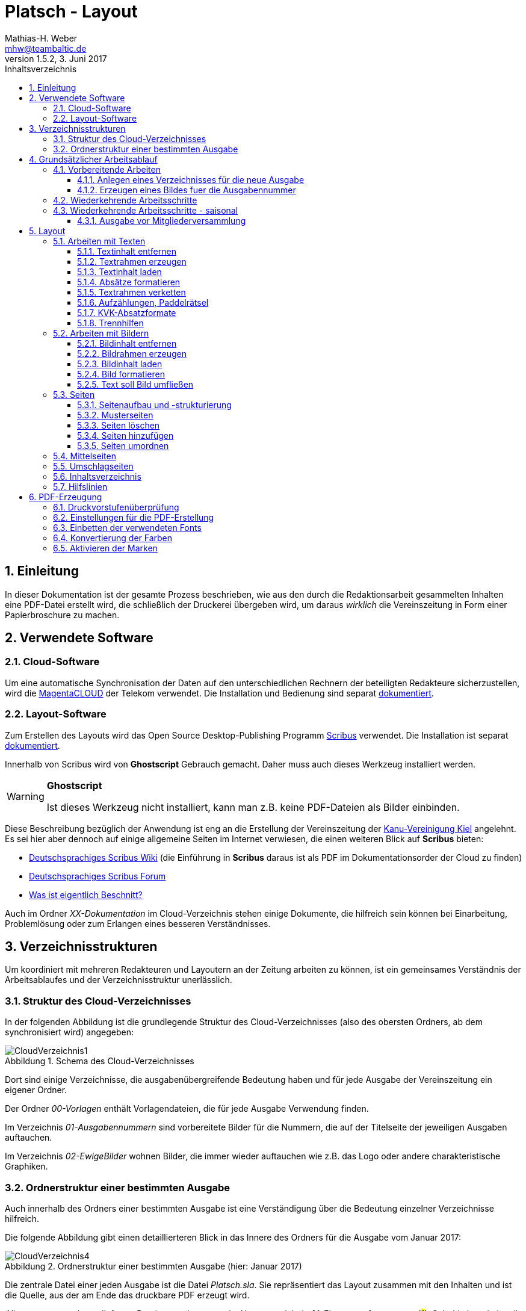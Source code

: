 = Platsch - Layout
Mathias-H. Weber <mhw@teambaltic.de>
// v1.0,  zuletzt geändert: {docdatetime}
v1.5.2, 3. Juni 2017 
:doctype: book
:encoding: utf-8
:lang: de
:toc: left
:toclevels: 4
:toc-title: Inhaltsverzeichnis
:last-update-label: Erstellt mit Asciidoctor v{asciidoctor-version} : Zuletzt geändert: {docdatetime}
// Ohne dem haben die "Admonition"-Blocks keine Icons!
:icons: font
:numbered:
:source-highlighter: highlightjs
// Deutsche Überschriften:
:figure-caption: Abbildung
:table-caption: Tabelle
:chapter-label: Kapitel
//:example-caption!:
// Jeder Abschnitt bekommt automatisch einen Anker:
:sectanchors:
:imagesdir: images
// Makro "kbd:" aktivieren:
:experimental:
:pdf-page-size: A4
// ++++++++++++++++++++++++++++++++++++++++++++++++++++++++++++++++++++++++++++++++++++++++++
// Praktische Makros
// Ein Haken a la CheckBox:
//:checkedbox: pass:normal[{startsb}&#10004;{endsb}]

[abstract]
== Einleitung

// CheckBox [red]*{checkedbox}*
  
In dieser Dokumentation ist der gesamte Prozess beschrieben, wie aus den durch die Redaktionsarbeit gesammelten Inhalten eine PDF-Datei erstellt wird, die schließlich der Druckerei übergeben wird, um daraus _wirklich_ die Vereinszeitung in Form einer Papierbroschure zu machen.


== Verwendete Software

=== Cloud-Software

Um eine automatische Synchronisation der Daten auf den unterschiedlichen Rechnern der beteiligten Redakteure sicherzustellen, wird die link:https://cloud.telekom-dienste.de/[MagentaCLOUD] der Telekom verwendet.
Die Installation und Bedienung sind separat link:Software.html#_cloud_software[dokumentiert].

=== Layout-Software

Zum Erstellen des Layouts wird das Open Source Desktop-Publishing Programm link:https://www.scribus.net/[Scribus] verwendet. Die Installation ist separat link:Software.html#_layout_software[dokumentiert].

Innerhalb von Scribus wird von *Ghostscript* Gebrauch gemacht. Daher muss auch dieses Werkzeug installiert werden.

[WARNING]
.*Ghostscript*
====
Ist dieses Werkzeug nicht installiert, kann man z.B. keine PDF-Dateien als Bilder einbinden.
====

Diese Beschreibung bezüglich der Anwendung ist eng an die Erstellung der Vereinszeitung der link:http://www.kv-kiel.de[Kanu-Vereinigung Kiel] angelehnt.
Es sei hier aber dennoch auf einige allgemeine Seiten im Internet verwiesen, die einen weiteren Blick auf *Scribus* bieten:

* link:https://wiki.scribus-user.de/start[Deutschsprachiges Scribus Wiki] (die Einführung in *Scribus* daraus ist als PDF im Dokumentationsorder der Cloud zu finden)
* link:https://www.scribus-user.de/forum/viewtopic.php?f=6&t=212[Deutschsprachiges Scribus Forum]
* link:http://blog.technopoint.de/2011/10/21/was-ist-eigentlich-beschnitt-und-wie-kommt-der-in-die-pdf/[Was ist eigentlich Beschnitt?]

Auch im Ordner _XX-Dokumentation_ im Cloud-Verzeichnis stehen einige Dokumente, die hilfreich sein können bei Einarbeitung, Problemlösung oder zum Erlangen eines besseren Verständnisses.

== Verzeichnisstrukturen

Um koordiniert mit mehreren Redakteuren und Layoutern an der Zeitung arbeiten zu können, ist ein gemeinsames Verständnis der Arbeitsablaufes und der Verzeichnisstruktur unerlässlich.

=== Struktur des Cloud-Verzeichnisses

In der folgenden Abbildung ist die grundlegende Struktur des Cloud-Verzeichnisses (also des obersten Ordners, ab dem synchronisiert wird) angegeben:

[[image-dateibaum,CloudVerzeichnis1]]
.Schema des Cloud-Verzeichnisses
image::CloudVerzeichnis1.png[]


Dort sind einige Verzeichnisse, die ausgabenübergreifende Bedeutung haben und für jede Ausgabe der Vereinszeitung ein eigener Ordner.

Der Ordner _00-Vorlagen_ enthält Vorlagendateien, die für jede Ausgabe Verwendung finden.

Im Verzeichnis _01-Ausgabennummern_ sind vorbereitete Bilder für die Nummern, die auf der Titelseite der jeweiligen Ausgaben auftauchen.

Im Verzeichnis _02-EwigeBilder_ wohnen Bilder, die immer wieder auftauchen wie z.B. das Logo oder andere charakteristische Graphiken.

=== Ordnerstruktur einer bestimmten Ausgabe

Auch innerhalb des Ordners einer bestimmten Ausgabe ist eine Verständigung über die Bedeutung einzelner Verzeichnisse hilfreich.

Die folgende Abbildung gibt einen detaillierteren Blick in das Innere des Ordners für die Ausgabe vom Januar 2017:

[[image-dateibaum,Dateibaum2]]
.Ordnerstruktur einer bestimmten Ausgabe (hier: Januar 2017)
image::CloudVerzeichnis4.png[]

Die zentrale Datei einer jeden Ausgabe ist die Datei _Platsch.sla_. Sie repräsentiert das Layout zusammen mit den Inhalten und ist die Quelle, aus der am Ende das druckbare PDF erzeugt wird.

_Alle_ erzeugten und zugelieferten Dateien werden zuerst im Unterverzeichnis _01-Eingang_ aufgenommen (#1#). Sobald sie redationell bearbeitet werden, werden sie in den Ordner _02-InBearbeitung_ verschoben (#2#). Erst wenn sie ihre Form, in der sie in die Zeitung Eingang finden sollen, erhalten haben, werden sie - im Falle von Bildern - in das Verzeichnis _03-FertigeBilder_ verschoben (#3#), im Falle von Texten in den Ordner _03-FertigeTexte_ (#4#).

So ist eine für alle ersichtliche Trennung der unterschiedlichen Stadien der Bearbeitung gesichert und die Gefahr von Missverständnissen und Datenverluste ist minimal.

Wenn man "Trockenübungen" machen möchte, um einen Bearbeitungsschritt auszuprobieren, sollte das in einer privaten Kopie des Ausgaben-Verzeichnisses außerhalb des Cloud-Ordners stattfinden.

== Grundsätzlicher Arbeitsablauf

=== Vorbereitende Arbeiten

==== Anlegen eines Verzeichnisses für die neue Ausgabe

Der erste Schritt zur Erstellung einer neuen Ausgabe ist das Erzeugen eines entsprechenden Unterverzeichnisses, das durch das Skript _NeuePlatschAusgabeStarten.bat_ erstellt wird. Das Skript _muss_ in einer Command-Shell im Hauptverzeichnis der Cloud aufgerufen werden.

image::NeuePlatschAusgabeStarten.bat1.png[]

Nach Bestätigen des vorgeschlagenen Verzeichnisnamens - oder Eingabe eines neuen - wird das Verzeichnis der vorherigen Ausgabe bestimmt sowie die neue Ausgabennummer:

image::NeuePlatschAusgabeStarten.bat2.png[]

Es wird die oben dargestellte Verzeichnisstruktur erzeugt, sowie einige grundlegende Dateien in den Ordner kopiert.

[WARNING]
====
Es ist unbedingt zu überprüfen, ob das Bild für die Ausgabennummer im Verzeichnis _03-FertigeBilder_ korrekt angelegt worden ist!
Wenn noch kein Nummernbild vorbereitet ist, guckst du
link:#_erzeugen_eines_bildes_fuer_die_ausgabennummer[hier]!
====

Die Datei _Nochtun.txt_ ist schlicht ein Merkzettel, in die man Dinge hineinschreibt, die einem während der Arbeit am Layout auffallen, die aber nicht sofort erledigt werden können (wie z.B. das Besorgen der aktuellen Termine der Polo-Sparte, sollten diese ausnahmsweise einmal nicht bereits zum Redaktionsschluss vorliegen).

Die Datei _Platsch.sla_ repräsentiert das Scribus-Layout und damit den Startpunkt dieses Prozessschrittes. Sie wird aus dem Verzeichnis der vorherigen Ausgabe in das Verzeichnis dieser Ausgabe kopiert.

==== Erzeugen eines Bildes fuer die Ausgabennummer

[WARNING]
====
Für das Erzeugen der Ausgabennummer, wie es hier beschrieben ist, wird _MicroSoft Word_ benötigt, sowie ein "Snippet"(ScreenShot)-Tool und IrfanView (ersatzweise _PhotoShop_ oder _Gimp_).

Es wird hier nicht darauf eingegangen, wie diese Werkzeuge installiert oder benutzt werden. Die Erzeugung der Ausgabennummern ist aber nicht an den Termin der konkreten Ausgabe gebunden und kann auch auf Vorrat erfolgen. Es ist daher sinnvoll, dass jemand mit dem notwendigem Wissen und den Werkzeugen eine Serie von Ausgabennummern im Vorhinein erzeugt.
====

Im Wurzelverzeichnis der Cloud liegt im Verzeichnis _00-Vorlagen_ eine Word-Datei _Ausgabennummer.docx_. Sie enthält eine bereits korrekt formatierte Zahl (als WordArt-Objekt) für die (zuletzt erstellte) Auflagennummer:

.Bearbeitung der Ausgabennummer
image::Ausgabennummer1.png[]

. Zuerst ist das WordArt-Objekt anzuklicken
. Dann muss im Menu kbd:[Format] angewählt werden (entfällt, wenn man einen Doppelklick auf das WordArt-Objekt macht)
. Durch einen Klick auf kbd:[Text bearbeiten] im Menu-Band öffnet sich ein WordArt-Editor,
. in dem man die Nummer entsprechend anpasst

.Anpassung der Ausgabennummer
image::Ausgabennummer2.png[]

Nun muss diese Nummer "abfotografiert" werden. Dazu sollte man zuerst mit der Maus unter den Rahmen des WordArt-Objekt klicken, damit dieser nicht mehr dargestellt wird.

."Screenshotten" der Ausgabennummer
image::Ausgabennummer3.png[]

Das "Abfotografieren" macht man mit einem beliebigen "Snippet"-Tool - ich verwende link:http://getgreenshot.org/[GreenShot]. Der Screenshot ist als "png"-Datei zu speichern.

Als letztes muss der Hintergrund noch transparent gemacht werden - weil er auf dem ScreenShot ja weiß ist und das nicht gut aussieht, wenn die Zahl auf der Titelseite in einem weißes Rechteck auftaucht.

Das transparent-Machen kann man mit einem beliebigen Bildverarbeitungsprogramm bewerkstelligen - oder ganz einfach mit der sehr verbreiteten Bildbetrachtungssoftware link:http://www.irfanview.de/[IrfanView].

Dazu wird die eben gespeicherte Datei mit dem Programm geöffnet. Durch Drücken der Taste kbd:[S] öffnet sich der "Speichern unter..."-Dialog:

.IrfanView: Bild speichern unter...
image::Ausgabennummer4.png[]

Als Ausgabeort wählt man das Unterverzeichnis _01-Ausgabennummern_ direkt im Cloud-Ordner. Wenn das Häkchen im Kasten "Show Option Dialog" gesetzt ist, erscheint ein weiterer Dialog, in dem die Optionen wie unten dargestellt angewählt sein müssen:

.Optionen, um Transparenz zu erzeugen
image::Ausgabennummer5.png[]

Wenn man dann im ursprünglichen "Speichern"-Dialog den Knopf kbd:[Speichern] drückt, öffnet sich abermals ein Fenster, in dem man die Farbe auswählen kann, die transparent gesetzt werden soll:

.Transparente Farbe auswählen
image::Ausgabennummer6.png[]

Hier klickt man einfach in den weißen Hintergrund - et voilá: schon haben wir eine schöne neue Ausgabennummer!

[NOTE]
====
Die RGB-Farbewerte für das Innere der Zahl sind:

[width="40%",cols="25,75",options="header"]
|====================
| Farbe           |  Wert
| [red]*Rot*      |  39
| [green]*Grün*   |  76
| [blue]*Blau*    |  176
|====================

Die Farbe des Rahmens ist schlicht schwarz, die Strichdicke 6pt.
====

=== Wiederkehrende Arbeitsschritte

Hier sind zunächst einmal nur die blanken Arbeitsschritte aufgeführt, die zur Erstellung einer Ausgabe der Vereinszeitung notwendig sind. Wie die einzelnen Schritte durchgeführt werden und was es dabei zu beachten gibt, wird an anderer Stelle beschrieben.

====
. Titelseite anpassen
.. Ausgabedatum aktualisieren
.. Titelbild aussuchen
.. Bildunterschrift an Titelbild anpassen
. Innenumschlag anpassen
.. Änderungen in der Redaktionsmannschaft?
.. Nächsten Redaktionsschluss angeben
.. Inhaltsverzeichnis aktualisieren (geschieht erst ganz am Schluss)
. Vorwort der Redaktion
. Vorstandsecke
. Termine Wanderfahrer
. Termine Polospieler
. Eintritte/Austritte
. Rückseite anpassen
.. Rückseitenbild aussuchen
.. Bildunterschrift an Rückseitenbild anpassen
====

[NOTE]
====
Diese Liste der immer abzuarbeitenden Punkte ist in der Datei _Nochtun - Vorlage.txt_ abgebildet. Am besten man kopiert bei Beginn der Arbeiten an einer neuen Ausgabe den Inhalt aus der Vorlagendatei in die Datei _Nochtun.txt_. In der Kann man dann die Zeilen löschen oder markieren, die bereits erledigt sind.
====

=== Wiederkehrende Arbeitsschritte - saisonal

[TIP]
====
Eventuell ist die Zuordnung zu bestimmten Ausgaben/Zeitpunkten besser in der link:Redaktionsarbeit.html[Dokumentation der Redaktionsarbeit] aufgehoben
====

==== Ausgabe vor Mitgliederversammlung

. Einladung für Mitgliederversammlung einbinden
. Zu Erneuerung/Abgabe der Studienbescheinigungen aufrufen

== Layout

Das Arbeiten mit einem Layout-Programm unterscheidet sich sehr grundlegend von dem eines Textverarbeitungsprogrammes.

In einem Layout-Programm wird explizit festgelegt, in welchem (Papier-)Format es erstellt werden und wieviele Seiten es umfassen soll. Diese Angaben sind der Rahmen für alle folgenden Schritte, die nichts daran ändern können. Wenn also der Text anwächst, wird nie der Fall eintreten, dass sich die Seitenzahl des Endproduktes von alleine verändert. Ist dies gewünscht, muss es explizit vorgenommen werden.

Die Seiten der Broschure werden in erster Linie mit Rahmen befüllt, die Text oder Bilder beinhalten können. Auch hier wird der Inhalt nie die Größe oder die Position des umgebenden Rahmens auf der Seite verändern. So ist eine absolut verlässliche Gestaltung des Ergebnisses möglich.

Im Wesentlichen schaltet man zwischen Arbeiten am Rahmen und Arbeiten am Inhalt hin und her. Die beiden wesentlichen Gestaltungselemente sind Textrahmen und Bildrahmen.

Das Tastenkürzel für das Einfügen eines Textrahmens ist kbd:[T], für das  Einfügen eines Bildrahmens kbd:[I].

Sowohl um Text aus einer Datei in einen Textrahmen als auch um ein Bild in einen Bildrahmen einzufügen, wird die Tastenkombination kbd:[Strg I](_insert_) benutzt.

=== Arbeiten mit Texten

Text muss grundsätzlich in einen Textrahmen eingefügt werden. Das kann entweder ein bestehender Rahmen sein oder ein neuer. Bei einem bestehenden Textrahmen entfernt man zuerst den vorhandenen Inhalt.

==== Textinhalt entfernen

Dazu klickt man auf den Rahmen, um ihn zu selektieren und erhält mit einem Rechtsklick das Kontext-Menu:

image::Text-InhaltEntfernen.png[]

Daraus wählt man kbd:[Inhalt > /Entfernen].

==== Textrahmen erzeugen

Das Tastenkürzel für das Erzeugen eines Textrahmens ist kbd:[T]

Der Cursor wechselt sein Erscheinungsbild und das Programm wartet darauf, dass man Größe und Position des Rahmens durch "Mausklick, Maustaste gedrückt halten und Maus bewegen" definiert.

image::Text-RahmenErzeugen.png[]

Der Rahmen ist (im Allgemeinen) so zu positionieren, dass der die blauen Seitenmarkierungen genau abdeckt.

==== Textinhalt laden

Der Textrahmen, in den Text eingefügt werden soll, muss selektiert werden (einfacher Mausklick).

Das Tastenkürzel für das Laden eines Textes aus einer Datei in einen Textrahmen ist kbd:[Strg I](_insert_) (genau wie man ein Bild aus einer Datei in einen Bildrahmen einfügt).

image::Text-InhaltLaden.png[]

[NOTE]
====
Das Format _.docx_ von MicroSoft Word 2007 und höher wird erst ab Scribus Version 1.5.2 unterstützt. Sonst müssen die Dateien im _.doc_-Format (MicroSoft Word 2003) vorliegen!
====

==== Absätze formatieren

Nachdem Text in einen Rahmen geladen ist, ist er noch vollkommen unformatiert.
Um dem abzuhelfen, doppelklickt man in den Rahmen und selektiert den gesamten Text mittels kbd:[Strg A].

image::Text-InhaltFormatieren1.png[]

Im zugehörigen Eigenschaften-Dialog wählt man die Abteilung kbd:[Text] aus und darin den Abschnitt kbd:[Stil verändern].

Hier ist für den markierten Text die Vorlage _KVK-BasisAbsatz_ zuzuweisen.

Um wieder nur den Rahmen zu selektieren, muss man einmal außerhalb und dann wieder innerhalb des Rahmens klicken.

Danach gelangt man über die Tastenkombination kbd:[Strg T] in den Story-Editor, in dem man neben der reinen Texteingabe auch den einzelnen Absätzen Formatvorlagen zuordnen kann.

image::Text-InhaltFormatieren2.png[]

Hier erkennt man, dass allen Absätze momentan die Formvorlage _KVK-BasisAbsatz_ zugeordnet ist.

Die erste Zeile (die immer leer ist :-/ ) wird entfernt. Der zweiten Zeile weist man das Absatzformat _KVK_ArtikelÜberschrift_ zu, indem man in der linken Spalte des Story-Editors auf die Formatauswahl-Box klickt. Dem zweiten Absatz weist man auf die gleiche Weise die Formatvorlage _KVK_UnterÜberschrift 1_ zu.

image::Text-InhaltFormatieren3.png[]

Der Story-Editor wird verlassen durch einen Klick auf den grünen Haken:

image::Text-InhaltFormatieren4.png[]

==== Textrahmen verketten

Ist in einen Textrahmen mehr Text eingefügt worden, als dort Platz findet, so ist der überschüssige Text schlicht unsichtbar. Die Tatsache, dass da Text aus dem Rahmen hinausläuft, wird durch ein kleines "X" am rechten unteren Rand des Rahmens angezeigt:

image::Text-Verketten1.png[]

Um den Text dieses Rahmens in einen anderen weiterfließen zu lassen, muss der Textrahmen mit einem weiteren verkettet werden. Der zu verkettende Rahmen muss selektiert sein, dann klickt man auf das (sehr unscheinbare!) Menu-Icon kbd:[Textrahmen verketten]:

image::Text-Verketten2.png[]

Daraufhin klickt man einfach in den Rahmen, mit dem man den selektierten verketten möchte. Nun fließt derüberschüssige Text automatisch in den angehängten Rahmen über.

image::Text-Verketten3.png[]

==== Aufzählungen, Paddelrätsel

Für das Formatieren von eingerückten Aufzählungen gibt es die Formatvorlagen _KVK-Aufzählung-Ebene 1_ und _KVK-Aufzählung-Ebene 2_.

image::Text-Aufzählungen.png[]

[NOTE]
====
In _Scribus_ werden bei Aufzählungen weder die _Bullets_ automatisch eingefügt, noch eventuelle Nummerierungen inkrementiert. Beides muss manuell erledigt werden.
====

Für die immer wiederkehrende Rubrik _Paddelrätsel_ gibt es zwei spezielle Formatvorlagen:

image::Text-Aufzählungen2.png[]

Die fett gesetzten Überschriften sind vom Format _KVK-Paddelrätselfrage_ und die eingerückten Antwortmöglichkeiten vom Format _KVK-Paddelrätselantwort_.

==== KVK-Absatzformate

Das Format des Textes in einem Absatz sollte nach Möglichkeit _nur_ über die Zuweisung von Formatvorlagen vorgenommen werden. Es stehen folgende Absatzformatvorlagen zur Verfügung:

.Spalten der Datei +BasisDaten.csv+
[cols="25,75",options="header"]
|====================
| Vorlagennamename          | Verwendung
| KVK-Basis                 | Bildet die Basis für weitere Formatvorlagen, wird eigentlich nicht direkt verwendet
| KVK-00-BasisAbsatz        | Format für alle normalen Absätze
| KVK-01-Artikelüberschrift | Überschrift für Artikel,
die ins Inhaltsverzeichnis aufgenommen werden sollen
| KVK-02-UnterÜberschrift 1 | Unterüberschrift für die Zeile unter der Überschrift von Artikeln (Verfasserzeile)
| KVK-Inhaltsverzeichnis    | Absätze im Inhaltsverzeichnis
| KVK-Termin                | Absätze für Veranstaltungstermine
| KVK-Aufzählung-Ebene 1    | Eingerückte Aufzählung
| KVK-Aufzählung-Ebene 2    | Eingerückte Unteraufzählung
| KVK-Bildunterschrift      | Text in Bildunterschriften
| KVK-Paddelrätselfrage     | Fett gesetzte Frage der Rubrik "Paddelrätsel"

| KVK-Paddelrätselantwort   | Eingerückte Antwort der Rubrik "Paddelrätsel"
|====================

==== Trennhilfen

Roher Text passt häufig nicht so auf eine Zeile, dass diese gefällig ausgefüllt wird. Insbesondere, wenn lange Wörter vorkommen oder die Breite der Zeile verhältnismäßig gering ist, kommt es zu hässlichen Lücken im Text. Bei linksbündigem Satz entstehen diese Lücken am rechten Rand, bei Blocksatz mitten in der Zeile.

.Linksbündig gesetzter Text mit hässlichen Lücken
image::Trennhilfen-LinksBuendig-Roh.png[]

.Im Blocksatz gesetzter Text mit hässlichen Lücken
image::Trennhilfen-Blocksatz-Roh.png[]

Um diese Unschönheit wenigstens etwas auszugleichen, gibt es das Hilfsmittel der _Trennangebote_.
Man bestimmt damit sozusagen, wo in den Wörtern Trennzeichen eingefügt werden können, wenn dies helfen würde, die Zeile besser zu füllen. 
Wird das Wort nicht getrennt, ist auch der Trennstrich nicht zu sehen.
Man macht ein Trennangebot, indem man an die Stelle im Wort geht, an der die Trennung erfolgen darf und drückt die Tastenkombination kbd:[Umschalt] + kbd:[Strg] + kbd:[-].

Damit sieht der obige Text schon deutlich besser aus - wenn auch noch nicht wirklich gut:

.Derselbe Text mit Trennangeboten (Blocksatz)
image::Trennhilfen-Blocksatz-Fertig.png[]

=== Arbeiten mit Bildern

Ein Bild muss grundsätzlich in einen Bildrahmen eingefügt werden. Das kann entweder ein bestehender Rahmen sein oder ein neuer. Bei einem bestehenden Bildrahmen entfernt man zuerst den vorhandenen Inhalt.

==== Bildinhalt entfernen

Dazu klickt man auf den Rahmen, um ihn zu selektieren und erhält mit einem Rechtsklick das Kontext-Menu:

image::Bild_InhaltEntfernen.png[]

Daraus wählt man kbd:[Inhalt > /Entfernen].

==== Bildrahmen erzeugen

Das Tastenkürzel für das Einfügen eines neuen Bildrahmens ist kbd:[I].

image::Bild-RahmenErzeugen.png[]

Der Rahmen ist (im Allgemeinen) so zu positionieren, dass er mit den blauen Seitenmarkierungen harmoniert.


==== Bildinhalt laden

Der Bildrahmen, in den ein Bild eingefügt werden soll, muss selektiert werden (einfacher Mausklick).

Das Tastenkürzel für das Laden eines Bildes aus einer Datei in einen Bildrahmen ist kbd:[Strg I](_insert_) (genau wie man einen Text aus einer Datei in einen Textrahmen einfügt).

Hat man die Datei ausgewählt, wird das darin enthaltene Bild in Originalgröße in den Rahmen geladen:

image::Bild-InhaltLaden.png[]

==== Bild formatieren

Ein frisch in einen Bildrahmen geladenes Bild ist in aller Regel größer, als dass es in seiner Originalgröße in den Rahmen passt (wenn es doch passt, ist irgend etwas falsch!).

image::Bild-Formatieren1.png[]

Um die Größe anzupassen, macht man einen Rechtsklick und wählt aus dem dadurch erscheinenden Kontext-Menu den Punkt kbd:[Bild an Rahmen anpassen] aus.

image::Bild-Formatieren2.png[]

Daraufhin wird das Bild verzerrungsfrei soweit verkleinert, dass es komplett innerhalb des Rahmens liegt.

image::Bild-Formatieren3.png[]

Da diese rigorose Anpassung selten den gewünschten Bildausschnitt liefert, müssen noch weitere Anpassungen vorgenommen werden.

Im zum Bild-Objekt gehörigen Eigenschaften-Dialog wählt man die Abteilung kbd:[Bild] aus, und darin aktiviert man den Knopf kbd:[Freie Skalierung].

image::Bild-Formatieren4.png[]

Über die Felder kbd:[X-Position], kbd:[Y-Position] und kbd:[X-Größe] vergrößert und verschiebt man den dargestellten Bildausschnitt solange, bis er den eigenen Wünschen entspricht.

[NOTE]
====
Damit die Größenänderungen verzerrungsfrei ausgeführt werden, ist darauf zu achten, dass das Verkettungssymbol rechts neben den Größenskalierungsfeldern eingeschaltet ist!
====

==== Text soll Bild umfließen

Bisher verdeckt das Bild noch dahinter liegenden Text.
Abhilfe steckt im zum Bild-Objekt gehörigen Eigenschaften-Dialog in der Abteilung kbd:[Form].

image::Bild-Formatieren5.png[]

Dort wird unter kbd:[Text umfließt Rahmen] die Auswahlmöglichkeit kbd:[Konturlinie benutzen] aktiviert. Danach prallt der Text am Bildrahmen ab.

Allerdings stößt der Text immer noch teilweise gefährlich nahe an das Bild heran. Um auch das noch auszumerzen, muss man die Konturlinie etwas bearbeiten.

Im Eigenschaftsdialog drückt zuerst auf kbd:[Bearbeiten](#1#), im sich dann öffnenden Pfade-Dialog auf kbd:[Konturlinie bearbeiten](#2#) und schließlich auf das Symbol zum Pfad vergrößern(#3#):

image::Bild-Formatieren6.png[]

Es erscheint die Konturlinie um das Bildobjekt herum. Diese kann ggfs. noch manuell angepasst werden (#1#). Zum Abschluss muss auf kbd:[Bearbeitung beenden] gedrückt werden(#2#).

image::Bild-Formatieren7.png[]

Nun hält der Text überall gebührenden Abstand vom Bild.

=== Seiten

Seiten sind die grundlegenden Objekte in einem Scribus-Dokument. Sie sind ein Abbild der Seite des Druckproduktes, das wir später in Händen halten wollen. 
Es ist wichtig, bei dem Begriff "Seite" zu beachten, dass es sich um eine logische Einheit handelt. 
Das pyhsikalisch anfassbare Blatt Papier, das man auch gerne als "Seite" bezeichnet, nennt man "Bogen".
Das Seitenformat unseres Druckproduktes ist DIN-A5.
Diese Seiten werden (im Prinzip!) auf DIN-A4 Papierbogen gedruckt, so dass immer vier Seiten auf einen Bogen gehen.

Zwei Seiten, die eine fortlaufende Seitenummer tragen und in der fertigen Broschure nebeneinander stehen, liegen in aller Regel auf unterschiedlichen Papierbögen - nur in der Heftmitte sind tatsächlich zwei aufeinander folgende Seiten auf demselben Blatt gedruckt!
Die Zuordnung, welche Seite auf welches Blatt gedruckt wird, wird in der Druckerei selbst festgelegt - darum müssen wir uns nicht kümmern.
Wir müssen nur sicherstellen, dass die Gesamtzahl der Seiten immer durch vier teilbar ist.

==== Seitenaufbau und -strukturierung

Eine (logische) Seite hat einen bestimmten Aufbau, der im folgenden Bild dargestellt ist:

image::SeiteMitStegen.jpg[]

Das wichtigste Element einer Seite ist der "Satzspiegel". Das ist sozusagen der bedruckte Teil der Seite. 
Die Abmessungen der Stege wird in der Dokumentenstruktur definiert und braucht in aller Regel nur ein einziges Mal (beim grundsätzlichen Definieren des Druckproduktes) festgelegt zu werden.

Wenn auf einer Seite nur Text enthalten ist, sollte der den gesamten Satzspiegel ausfüllen, ihn aber auch nicht überschreiten. 
Mit anderen Worten, die zugehörige Textbox sollte genauso groß sein wie der Satzspiegel.

Damit Text- und Bildrahmen leichter mit der Satzspiegelbegrenzung in Deckung gebracht werden, kann man die Hilfslinien "magnetisch" machen:

image::2017-05-19-Scribus-1.4.6-MagnetischeHilfslinien.png[]

Es gibt auch Elemente, die außerhalb des Satzspiegels stehen, aber das ist fast vernachlassigbar und bei uns eigentlich nur die Paginierung (die Seitenzahl) - und in manchen (wohlüberlegten) Fällen auch Bilder.

Wenn der Satzspiegel genau mittig auf der Seite liegt, ist es besonders einfach, eine ehemals "rechte" Seite durch notwendig gewordene Umstrukturierung auf eine Position links im Heft zu verschieben: Der Textrahmen liegt dann automatisch an der richtigen Position.

==== Musterseiten

Musterseiten sind ein gutes und wichtiges Hilfsmittel, allen "gleichgearteten" Seiten im Dokument auch dasgleiche Aussehen zu verleihen.
"Gleichgeartet" sind in unserem Falle zum Beispiel alle "linken" Innenseiten oder alle "rechten" Innenseiten. 
Damit man nicht auf jeder "linken" Innenseite die aktuelle Seitenzahl an der richtigen Position anbringen muss, erstellt man einfach eine Musterseite für "linke" Seiten und ordnet diese allen geradzahligen Seiten im Dokument zu. Entsprechend verfährt man dann mit den rechten Seiten.

Zum Anwenden der Musterseiten wählt man im Menü unter dem Punkt kbd:[Seite] den Eintrag kbd:[Musterseite anwenden...]:

image::2017-05-19-Scribus1.4.6-MusterseiteAnwenden.png[]

Entweder man achtet darauf, die erste und die letzte Seite bei der Auswahl des Bereiches auszunehmen, auf den die Musterseiten angewendet werden sollen, oder man muss diesen beiden Seiten hinterher noch eine Musterseite ohne Paginierung zuordnen.

==== Seiten löschen

Wenn die .sla-Datei aus der der vorhergehenden Ausgabe durch Kopieren erzeugt worden ist, ist die Anzahl der Seiten eventuell zu groß oder zu gering für die aktuelle Ausgabe. In diesem Fall muss man die Anzahl der Seiten entsprechend anpassen. Das Löschen ist besonders einfach.

[WARNING]
====

Wenn man Seiten löschen will, muss einem klar, dass alle Inhalte auf gelöschten Seiten ebenfalls weg sind!

====

Aus dem Menu den Punkt kbd:[Seite] anwählen

image::SeitenEntfernen.png[]

und dann kbd:[Löschen...]

==== Seiten hinzufügen

Aus dem Menu den Punkt kbd:[Seite] anwählen

image::SeitenHinzufuegen.png[]

und dann kbd:[Einfügen...]

Im folgenden Dialog ist darauf zu achten, dass bei der Anzahl der dazuzufügenden Seiten immer Vielfache von 4 sind (weil wir ja DIN-A5-Seiten auf DIN-A4-Bogen drucken - und auf einen Bogen gehen halt immer vier Seiten)!

image::SeitenHinzufuegen2.png[]

Es ist außerdem anzugeben, wo diese Seiten einzufügen sind - vor oder nach der ausgewählten Seite oder ganz am Ende des Dokumentes (was bei uns aber wohl nie vorkommt).

Wichtig ist auch, dass die korrekten Musterseiten für die neu zu erzeugenden Seiten angegeben werden - sonst erscheinen auf diesen Seiten nachher keine Seitenzahlen! 
Im Notfall kann man die Zuordnung aber auch noch hinterher vornehmen.

[WARNING]
====
Beim Einfügen von Seiten muss man darauf achten, dass man sie nicht mitten in verkettete Textrahmen einfügt. Es ist zwar ohne weiteres möglich, einen Artikel auf Seite drei beginnen und ihn dann auf Seite sieben weiterlaufen zu lassen. Aber das ist in den seltensten Fällen, was man will! In aller Regel will man Seiten auch nur nach ungradzahligen Seitennummern einfügen.
====

==== Seiten umordnen

Wenn es sich ergibt, dass die ursprünglich gewählte Anordnung der Seiten umgestellt werden muss, kann man einzelne oder auch mehrere Seiten verschieben.
Unser Dokument soll die folgende Struktur haben, bei der die Seiten jeweils nur ein einzelnes Zeichen als Inhalt haben - und zwar die Ziffer ihrer ursprünglichen Position:

image::SeitenVerschieben1.png[]

und wir wollen die Seiten 3 und 4 hinter die Seite 5 verschieben. 
Dazu wählen wir den Menu-Punkt kbd:[Seite/Seiten verschieben]:

image::SeitenVerschieben2.png[]

Das Ergebnis ist wie gewünscht:

image::SeitenVerschieben3.png[]

aber nur fast wie erwartet! Zwar liegen die Seiten nun an der gewünschten Stelle und auch die Paginierung ist korrekt geändert - aber die Seitenzahlen stehen auf der falschen Seite:

image::SeitenVerschieben4.png[]

Das ist auch logisch und verständlich, denn ursprünglich war die Seite mit der Ziffer "3" als Inhalt ja eine "rechte" Seite und hatte auch die entprechende Musterseite zugeordnet bekommen. Diese Zuordnung wird nicht verändert und muss manuell korrigiert werden. 

Die Seite selektieren (nicht den Textrahmen sondern die Seite!), rechte Maustaste kbd:[Eigenschaften der Seite bearbeiten...] und dann die korrekte Musterseite zuordnen:

image::SeitenVerschieben5.png[]

Am besten man verschiebt Seiten immer nur so, dass "rechte" stets rechts bleiben und "linke" links.

=== Mittelseiten

Unsere Vereinszeitung hat das Format DIN-A5. Gedruckt wird sie auf DIN-A4 Bogen, die übereinander gelegt, geheftet und gefalzt werden. Daraus folgt, dass beim Lesen nebeneinander liegende Seiten immer auf unterschiedliche Blätter gedruckt werden - außer bei den beiden Seiten genau in der Mitte (wo man auch die Heftklammern sehen kann).

Nicht ohne Grund sind bei Zeitschriften Anzeigen auf dieser Innenseite besonders teuer. Denn nur hier kann mein ein Bild über zwei (Lese-)Seiten drucken, ohne dass der Druck auf zwei unterschiedlichen Bogen landet!

Damit bietet sich nur diese Seite an, Bilder über die Seitengrenzen hinweg zu drucken! Ich freue mich schon darauf, wenn jemand das zum ersten Mal ausprobiert!

=== Umschlagseiten

Wie die Mittelseiten haben die Umschlagseiten eine besondere Stellung. 
Auch sie werden auf einem gemeinsamen Blatt gedruckt. Da sie in vollflächig gedruckt werden, ist es besonders wichtig, dass ihre Größen und Ausrichtungen exakt aufeinander abgestimmt sind. 

Weichen z.B. die Höhe oder die vertikale Ausrichtung voneinander ab, ergibt sich im fertigen Produkt ein Absatz in der Kontur der blauen Hintergrundfläche.

Die Dimensionen für die beiden Rahmen, die den blauen Hintergrund enthalten, sind im folgenden Bild dargestellt. Die Werte für die X-Position und die Höhe sind für den Rahmen auf der Titelseite sowie den auf der Rückseite exakt gleich zu halten:

image::Titelseiten1.png[]

=== Inhaltsverzeichnis

Das Erstellen eines Inhaltsverzeichnisses ist nach Möglichkeit soweit möglich automatisiert vorzunehmen. Grundsätzlich könnte man den Inhalt des entsprechenden Textrahmens auf der Umschlaginnenseite auch von Hand editieren, aber das ist zeitaufwändig und fehlerträchtig.

Leider ist die Unterstützung von Scribus zu diesem Thema nicht ganz so, wie man sie sich wünschen könnte.
Ein Teil der grundsätzlich notwendigen Arbeiten ist bereits vorbereitet, aber trotzdem muss noch jeder Textrahmen, dessen Überschrift ins Inhaltsverzeichnis aufgenommen werden soll, separat bearbeitet werden.

Soll die Überschrift eines Textrahmens ins Inhaltsverzeichnis aufgenommen werden, wechselt man mit einem Doppelklick auf die Überschrift in den Editiermodus und selektiert anschließend die gesamte Überschrift.
Mit kbd:[Strg C] sichert man den Text in den Kopierpuffer.
Anschließend präsentiert ein rechter Mausklick irgendwo im Textrahmen das Kontext-Menu:

image::TOC1.png[]

Aus dem wählt man den Eintrag kbd:[Attribute...] aus und erhält folgendes Fenster:

image::TOC2.png[]

Mit kbd:[Hinzufügen] erhält man einen Editor für die Objekt-Attribute:

image::TOC3.png[]

[NOTE]
====
Eventuell ist bereits ein Attribut-Eintrag vorhanden. Das ist in aller Regel der Fall, wenn ein bereits in der vorherigen Version verwendeter Textrahmen recycled worden ist. Dann steht hier als Attribut-Wert vermutlich die alte Überschrift. man kann den Eintrag am besten wiederverwenden und nur den Attribut-Wert mit der neuen Überschrift aktualisieren.
====

In der Auswahlbox der Spalte _Name_ wählt man den Wert _Inhalt_ aus.
Mit einem Doppelklick in das Feld unter dem Überschrift _Wert_ trägt man mit kbd:[Strg V] den eben kopierten Text der Überschrift hier hinein:

image::TOC4.png[]

Dieser Vorgang ist (leider) für jeden neuen bzw. jeden Textrahmen notwendig, in dem sich die Überschrift geändert hat.

Der letzte Schritt besteht darin, die eben markierten Überschriften auch tatsächlich in den bereits dafür vorbereiteten Textrahmen zu übernehmen. Das geschieht durch Aufruf des Menu-Punktes kbd:[Extras/Inhaltsverzeichnis erstellen]:

image::TOC5.png[]

Nun sind die Überschriften alle unter der Angabe der korrekten Seitenzahl im Inhaltsverzeichnis auf der Umschlaginnenseite aufgeführt. Aber die Zeilen sind noch herzlich unformatiert.

image::TOC7.png[]

Daher muss durch einen Doppelklick in den Rahmen und ein nachfolgendes kbd:[Strg A] der gesamte Text markiert werden.

Im zugehörigen Eigenschaften-Dialog wählt man die Abteilung kbd:[Text] aus und darin den Abschnitt kbd:[Stil verändern].

image::TOC8.png[]

Hier ist für den markierten Text die Vorlage _KVK-Inhaltsverzeichnis_ zuzuweisen.

Bei der Revision, bevor also die PDF-Datei endgültig für den Druck freigegeben wird, muss noch einmal das Inhaltsverzeichnis mit den in der Broschure enthaltenen Überschriften verglichen werden.

=== Hilfslinien

Beim Platzieren von Objekten sind _Hilfslinien_ eine gute Unterstützung.
Man erzeugt sie, indem man mit der Maus in die obere oder linke Lineal-Leiste klickt und die Maustaste gedrückt hält (#1#).
Dann zieht man die Linie an die gewünschte Stelle im Dokument (#2#):

image::Hilfslinien1.png[]

Es ist grundsätzlich darauf zu achten, dass Objekte möglichst gemeinsam ausgerichtet sind. So schließt auf der Titelseite der Vereinswimpel linksbündig mit der Ausgabennummer ab (#3# und #4#) und deren Unterkante fluchtet mit der der Monatsangabe (#5# und #6#).

Auf der Titel sind auch zwei Hilfslinien für die Ausrichtung des Hintergrund-Farbverlaufs eingerichtet (#7# und #8#). Sollte das Objekt für den Farbverlauf einmal verrutschen, kann man es anhand dieser Linien neu ausrichten.

Damit die Hilfslinien überhaupt zu sehen sind, muss man dies im Dialog für die Dokumenteinstellungen konfigurieren.
Der Dialog öffnet sich durch die Auswahl aus dem Menu kbd:[Datei / Dokument einrichten].
Dort muss man dann die Abteilung kbd:[Hilfslinien] auswählen:

image::Hilfslinien2.png[]

== PDF-Erzeugung


Wenn das Layout (endlich!) fertig erstellt ist, muss abschließend eine PDF-Datei erzeugt werden, die der Druckerei zur Verarbeitung übergeben werden kann.

Da die Druckerei einige spezielle Anforderungen an das PDF stellt, müssen die hier angegebenen Einstellungen genau eingehalten werden.

=== Druckvorstufenüberprüfung

Es wird zuerst eine Druckvorstufenüberprüfung vorgenommen, die recht häufig noch Unzulänglichkeiten im Dokument aufdeckt:

image::PDFExport0a.png[]

Es erscheint ein Fenster, dass alle gefundenen Defizite auflistet:

image::PDFExport1.png[]

In diesem Beispiel sind die häufigsten Defizite aufgeführt. Ein Doppelklick auf einen der beanstandeten Einträge bringt das problembehaftete Objekt in die Ansicht. Hier nimmt man dann solange Korrekturen vor, bis die Druckvorstufenüberprüfung keine Probleme mehr findet.

=== Einstellungen für die PDF-Erstellung

Über das kleine PDF-Symbol startet man die PDF-Erstellung:

image::PDFExport0b.png[]

Hier ist im Wesentlichen darauf zu achten, dass die PDF-Version auf 1.5 gestellt wird:

image::PDFExport2a.png[]


=== Einbetten der verwendeten Fonts

Wer glaubt, dass Buchstaben alle gleich sind und dass jeder das gleiche Verständnis davon hat, wie ein "a" aussieht, hat den Begriff _Font_ noch nicht gehört! Fonts sind eine Wissenschaft für sich - aber für uns ist hier nur von Interesse, dass nicht nur alle am Layout beteiligten Personen die verwendeten Fonts auch zur Verfügung haben müssen, wir müssen auch dafür sorgen, dass auch die Druckerei auf sie zurückgreifen kann. Dazu werden die im Dokument benutzten Fonts in das PDF eingebettet:

image::PDFExport2b.png[]

=== Konvertierung der Farben

Eines der wenigen Dinge, die alle aus dem Physikunterricht behalten haben, ist die Tatsache, dass der Umgang mit Farben grundsätzlich unterschiedlich ist, je nachdem, ob man sie durch Licht erzeugt (additiv) oder durch Auftrag auf z.B. Papier (subtraktiv). Das hat auch für uns Bedeutung.

Da wir die Broschure eben nicht für die Betrachtung am Bildschirm erstellen wollen, sondern für die Ausgabe durch einen Druck, müssen wir das hier angeben:

image::PDFExport2c.png[]

=== Aktivieren der Marken

In unserer Vereinszeitung sollen auf Vorder- und Rückseite randlose Fotografien abgebildet werden. Leider kann man auf ein DIN-A4-Blatt kein DIN-A4-Bild so drucken, dass sich Bild und Papierblatt exakt decken. Druckmaschinen sind weltliche Maschinenbauprodukte und haben eine, wenn auch klitzekleine, so aber doch bemerkbare Ungenauigkeit in der Ausrichtung (Registerfehler). 

Aus diesem Dilemma behilft man sich, indem man ein Bild, das größer als DIN-A4 ist, auf ein Blatt Papier druckt, dass ebenfalls größer als DIN-A4 ist. Da kommt es auf einen klitzekleinen Registerfehler nicht nicht an - denn hinterher wird das Blatt einfach auf DIN-A4 zurechtgeschnitten, so dass das Bild exakt mit dem Rand des Papieres abschließt.

Das bedeutet nichts anderes, als dass unsere Broschure im PDF (oder wenigstens die beiden Umschlagaußenseiten) größer als (2x)DIN-A5 ist. Nun weiß man in der Druckerei aber nicht, wo denn die von uns gedachte Grenze zwischen gewolltem Ausdruck und zugeschlagenen Verschnitt verläuft. 

Damit hierüber in der Druckerei Klarheit herrscht, muss beim PDF-Export angegeben werden, dass die zugehörigen Marken mit ins PDF ausgegeben werden:


image::PDFExport2d.png[]

[NOTE]
=====
Bitte nicht den Haken bei den Farbbalken setzen! Sonst entstehen auf den Innenseiten, die ja in Schwarz-Weiß gedruckt werden sollen, farbige Elemente. Das sollte kein Killerproblem sein, kann aber zu Verwirrung führen.
=====

Das erzeugte PDF hat dann einige zusätzliche Elemente und sieht so aus:

image::PDFExport4.png[]


